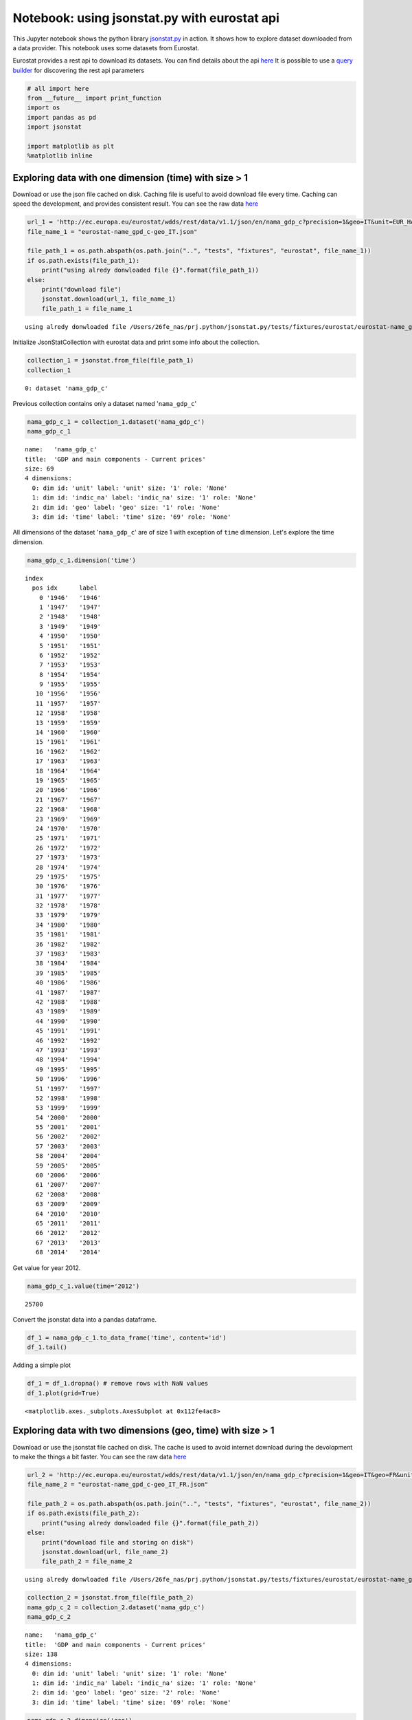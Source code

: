 
Notebook: using jsonstat.py with eurostat api
---------------------------------------------

This Jupyter notebook shows the python library
`jsonstat.py <http://github.com/26fe/jsonstat.py>`__ in action. It shows
how to explore dataset downloaded from a data provider. This notebook
uses some datasets from Eurostat.

Eurostat provides a rest api to download its datasets. You can find
details about the api
`here <http://ec.europa.eu/eurostat/web/json-and-unicode-web-services>`__
It is possible to use a `query
builder <http://ec.europa.eu/eurostat/web/json-and-unicode-web-services/getting-started/query-builder>`__
for discovering the rest api parameters

.. code:: python

    # all import here
    from __future__ import print_function
    import os
    import pandas as pd
    import jsonstat
    
    import matplotlib as plt
    %matplotlib inline

Exploring data with one dimension (time) with size > 1
~~~~~~~~~~~~~~~~~~~~~~~~~~~~~~~~~~~~~~~~~~~~~~~~~~~~~~

Download or use the json file cached on disk. Caching file is useful to
avoid download file every time. Caching can speed the development, and
provides consistent result. You can see the raw data
`here <http://ec.europa.eu/eurostat/wdds/rest/data/v1.1/json/en/nama_gdp_c?precision=1&geo=IT&unit=EUR_HAB&indic_na=B1GM>`__

.. code:: python

    url_1 = 'http://ec.europa.eu/eurostat/wdds/rest/data/v1.1/json/en/nama_gdp_c?precision=1&geo=IT&unit=EUR_HAB&indic_na=B1GM'
    file_name_1 = "eurostat-name_gpd_c-geo_IT.json"
    
    file_path_1 = os.path.abspath(os.path.join("..", "tests", "fixtures", "eurostat", file_name_1))
    if os.path.exists(file_path_1):
        print("using alredy donwloaded file {}".format(file_path_1))
    else:
        print("download file")
        jsonstat.download(url_1, file_name_1)
        file_path_1 = file_name_1


.. parsed-literal::

    using alredy donwloaded file /Users/26fe_nas/prj.python/jsonstat.py/tests/fixtures/eurostat/eurostat-name_gpd_c-geo_IT.json


Initialize JsonStatCollection with eurostat data and print some info
about the collection.

.. code:: python

    collection_1 = jsonstat.from_file(file_path_1)
    collection_1




.. parsed-literal::

    0: dataset 'nama_gdp_c'



Previous collection contains only a dataset named '``nama_gdp_c``\ '

.. code:: python

    nama_gdp_c_1 = collection_1.dataset('nama_gdp_c')
    nama_gdp_c_1




.. parsed-literal::

    name:   'nama_gdp_c'
    title:  'GDP and main components - Current prices'
    size: 69
    4 dimensions:
      0: dim id: 'unit' label: 'unit' size: '1' role: 'None'
      1: dim id: 'indic_na' label: 'indic_na' size: '1' role: 'None'
      2: dim id: 'geo' label: 'geo' size: '1' role: 'None'
      3: dim id: 'time' label: 'time' size: '69' role: 'None'



All dimensions of the dataset '``nama_gdp_c``\ ' are of size 1 with
exception of ``time`` dimension. Let's explore the time dimension.

.. code:: python

    nama_gdp_c_1.dimension('time')




.. parsed-literal::

    index
      pos idx      label   
        0 '1946'   '1946'  
        1 '1947'   '1947'  
        2 '1948'   '1948'  
        3 '1949'   '1949'  
        4 '1950'   '1950'  
        5 '1951'   '1951'  
        6 '1952'   '1952'  
        7 '1953'   '1953'  
        8 '1954'   '1954'  
        9 '1955'   '1955'  
       10 '1956'   '1956'  
       11 '1957'   '1957'  
       12 '1958'   '1958'  
       13 '1959'   '1959'  
       14 '1960'   '1960'  
       15 '1961'   '1961'  
       16 '1962'   '1962'  
       17 '1963'   '1963'  
       18 '1964'   '1964'  
       19 '1965'   '1965'  
       20 '1966'   '1966'  
       21 '1967'   '1967'  
       22 '1968'   '1968'  
       23 '1969'   '1969'  
       24 '1970'   '1970'  
       25 '1971'   '1971'  
       26 '1972'   '1972'  
       27 '1973'   '1973'  
       28 '1974'   '1974'  
       29 '1975'   '1975'  
       30 '1976'   '1976'  
       31 '1977'   '1977'  
       32 '1978'   '1978'  
       33 '1979'   '1979'  
       34 '1980'   '1980'  
       35 '1981'   '1981'  
       36 '1982'   '1982'  
       37 '1983'   '1983'  
       38 '1984'   '1984'  
       39 '1985'   '1985'  
       40 '1986'   '1986'  
       41 '1987'   '1987'  
       42 '1988'   '1988'  
       43 '1989'   '1989'  
       44 '1990'   '1990'  
       45 '1991'   '1991'  
       46 '1992'   '1992'  
       47 '1993'   '1993'  
       48 '1994'   '1994'  
       49 '1995'   '1995'  
       50 '1996'   '1996'  
       51 '1997'   '1997'  
       52 '1998'   '1998'  
       53 '1999'   '1999'  
       54 '2000'   '2000'  
       55 '2001'   '2001'  
       56 '2002'   '2002'  
       57 '2003'   '2003'  
       58 '2004'   '2004'  
       59 '2005'   '2005'  
       60 '2006'   '2006'  
       61 '2007'   '2007'  
       62 '2008'   '2008'  
       63 '2009'   '2009'  
       64 '2010'   '2010'  
       65 '2011'   '2011'  
       66 '2012'   '2012'  
       67 '2013'   '2013'  
       68 '2014'   '2014'  



Get value for year 2012.

.. code:: python

    nama_gdp_c_1.value(time='2012')




.. parsed-literal::

    25700



Convert the jsonstat data into a pandas dataframe.

.. code:: python

    df_1 = nama_gdp_c_1.to_data_frame('time', content='id')
    df_1.tail()




.. raw:: html

    <div>
    <table border="1" class="dataframe">
      <thead>
        <tr style="text-align: right;">
          <th></th>
          <th>unit</th>
          <th>indic_na</th>
          <th>geo</th>
          <th>Value</th>
        </tr>
        <tr>
          <th>time</th>
          <th></th>
          <th></th>
          <th></th>
          <th></th>
        </tr>
      </thead>
      <tbody>
        <tr>
          <th>2010</th>
          <td>EUR_HAB</td>
          <td>B1GM</td>
          <td>IT</td>
          <td>25700</td>
        </tr>
        <tr>
          <th>2011</th>
          <td>EUR_HAB</td>
          <td>B1GM</td>
          <td>IT</td>
          <td>26000</td>
        </tr>
        <tr>
          <th>2012</th>
          <td>EUR_HAB</td>
          <td>B1GM</td>
          <td>IT</td>
          <td>25700</td>
        </tr>
        <tr>
          <th>2013</th>
          <td>EUR_HAB</td>
          <td>B1GM</td>
          <td>IT</td>
          <td>25600</td>
        </tr>
        <tr>
          <th>2014</th>
          <td>EUR_HAB</td>
          <td>B1GM</td>
          <td>IT</td>
          <td>NaN</td>
        </tr>
      </tbody>
    </table>
    </div>



Adding a simple plot

.. code:: python

    df_1 = df_1.dropna() # remove rows with NaN values
    df_1.plot(grid=True)




.. parsed-literal::

    <matplotlib.axes._subplots.AxesSubplot at 0x112fe4ac8>




.. image:: eurostat_files/eurostat_15_1.png


Exploring data with two dimensions (geo, time) with size > 1
~~~~~~~~~~~~~~~~~~~~~~~~~~~~~~~~~~~~~~~~~~~~~~~~~~~~~~~~~~~~

Download or use the jsonstat file cached on disk. The cache is used to
avoid internet download during the devolopment to make the things a bit
faster. You can see the raw data
`here <http://ec.europa.eu/eurostat/wdds/rest/data/v1.1/json/en/nama_gdp_c?precision=1&geo=IT&geo=FR&unit=EUR_HAB&indic_na=B1GM>`__

.. code:: python

    url_2 = 'http://ec.europa.eu/eurostat/wdds/rest/data/v1.1/json/en/nama_gdp_c?precision=1&geo=IT&geo=FR&unit=EUR_HAB&indic_na=B1GM'
    file_name_2 = "eurostat-name_gpd_c-geo_IT_FR.json"
    
    file_path_2 = os.path.abspath(os.path.join("..", "tests", "fixtures", "eurostat", file_name_2))
    if os.path.exists(file_path_2):
        print("using alredy donwloaded file {}".format(file_path_2))
    else:
        print("download file and storing on disk")
        jsonstat.download(url, file_name_2)
        file_path_2 = file_name_2


.. parsed-literal::

    using alredy donwloaded file /Users/26fe_nas/prj.python/jsonstat.py/tests/fixtures/eurostat/eurostat-name_gpd_c-geo_IT_FR.json


.. code:: python

    collection_2 = jsonstat.from_file(file_path_2)
    nama_gdp_c_2 = collection_2.dataset('nama_gdp_c')
    nama_gdp_c_2




.. parsed-literal::

    name:   'nama_gdp_c'
    title:  'GDP and main components - Current prices'
    size: 138
    4 dimensions:
      0: dim id: 'unit' label: 'unit' size: '1' role: 'None'
      1: dim id: 'indic_na' label: 'indic_na' size: '1' role: 'None'
      2: dim id: 'geo' label: 'geo' size: '2' role: 'None'
      3: dim id: 'time' label: 'time' size: '69' role: 'None'



.. code:: python

    nama_gdp_c_2.dimension('geo')




.. parsed-literal::

    index
      pos idx      label   
        0 'FR'     'France'
        1 'IT'     'Italy' 



.. code:: python

    nama_gdp_c_2.value(time='2012',geo='IT')




.. parsed-literal::

    25700



.. code:: python

    nama_gdp_c_2.value(time='2012',geo='FR')




.. parsed-literal::

    31100



.. code:: python

    df_2 = nama_gdp_c_2.to_table(content='id',rtype=pd.DataFrame)
    df_2.tail()




.. raw:: html

    <div>
    <table border="1" class="dataframe">
      <thead>
        <tr style="text-align: right;">
          <th></th>
          <th>unit</th>
          <th>indic_na</th>
          <th>geo</th>
          <th>time</th>
          <th>Value</th>
        </tr>
      </thead>
      <tbody>
        <tr>
          <th>133</th>
          <td>EUR_HAB</td>
          <td>B1GM</td>
          <td>IT</td>
          <td>2010</td>
          <td>25700</td>
        </tr>
        <tr>
          <th>134</th>
          <td>EUR_HAB</td>
          <td>B1GM</td>
          <td>IT</td>
          <td>2011</td>
          <td>26000</td>
        </tr>
        <tr>
          <th>135</th>
          <td>EUR_HAB</td>
          <td>B1GM</td>
          <td>IT</td>
          <td>2012</td>
          <td>25700</td>
        </tr>
        <tr>
          <th>136</th>
          <td>EUR_HAB</td>
          <td>B1GM</td>
          <td>IT</td>
          <td>2013</td>
          <td>25600</td>
        </tr>
        <tr>
          <th>137</th>
          <td>EUR_HAB</td>
          <td>B1GM</td>
          <td>IT</td>
          <td>2014</td>
          <td>NaN</td>
        </tr>
      </tbody>
    </table>
    </div>



.. code:: python

    df_FR_IT = df_2.dropna()[['time', 'geo', 'Value']]
    df_FR_IT = df_FR_IT.pivot('time', 'geo', 'Value')
    df_FR_IT.plot(grid=True)




.. parsed-literal::

    <matplotlib.axes._subplots.AxesSubplot at 0x1133b0cf8>




.. image:: eurostat_files/eurostat_23_1.png


.. code:: python

    df_3 = nama_gdp_c_2.to_data_frame('time', content='id', blocked_dims={'geo':'FR'})
    df_3 = df_3.dropna()
    df_3.plot(grid=True)




.. parsed-literal::

    <matplotlib.axes._subplots.AxesSubplot at 0x1135566d8>




.. image:: eurostat_files/eurostat_24_1.png


.. code:: python

    df_4 = nama_gdp_c_2.to_data_frame('time', content='id', blocked_dims={'geo':'IT'})
    df_4 = df_4.dropna()
    df_4.plot(grid=True)




.. parsed-literal::

    <matplotlib.axes._subplots.AxesSubplot at 0x1136a5be0>




.. image:: eurostat_files/eurostat_25_1.png

